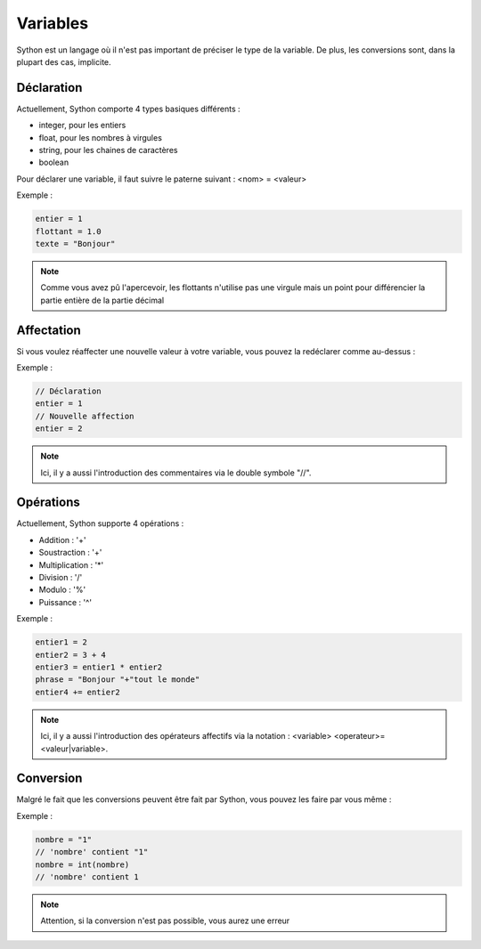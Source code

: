 Variables
=========

Sython est un langage où il n'est pas important de préciser le type de la variable. De plus, les conversions sont, dans la plupart des cas, implicite.

Déclaration
-----------

Actuellement, Sython comporte 4 types basiques différents :

- integer, pour les entiers
- float, pour les nombres à virgules
- string, pour les chaines de caractères
- boolean

Pour déclarer une variable, il faut suivre le paterne suivant : <nom> = <valeur>

Exemple :

.. code-block:: python

    entier = 1
    flottant = 1.0
    texte = "Bonjour"

.. note :: Comme vous avez pû l'apercevoir, les flottants n'utilise pas une virgule mais un point pour différencier la partie entière de la partie décimal

Affectation
-----------

Si vous voulez réaffecter une nouvelle valeur à votre variable, vous pouvez la redéclarer comme au-dessus :

Exemple :

.. code-block:: python

    // Déclaration
    entier = 1
    // Nouvelle affection
    entier = 2

.. note :: Ici, il y a aussi l'introduction des commentaires via le double symbole "//".

Opérations
----------

Actuellement, Sython supporte 4 opérations :

- Addition : '+'
- Soustraction : '+'
- Multiplication : '*'
- Division : '/'
- Modulo : '%'
- Puissance : '^'

Exemple :

.. code-block:: python
  
    entier1 = 2
    entier2 = 3 + 4
    entier3 = entier1 * entier2
    phrase = "Bonjour "+"tout le monde"
    entier4 += entier2

.. note :: Ici, il y a aussi l'introduction des opérateurs affectifs via la notation : <variable> <operateur>= <valeur|variable>.

Conversion
----------

Malgré le fait que les conversions peuvent être fait par Sython, vous pouvez les faire par vous même :

Exemple :

.. code-block:: python
  
    nombre = "1"
    // 'nombre' contient "1"
    nombre = int(nombre)
    // 'nombre' contient 1

.. note :: Attention, si la conversion n'est pas possible, vous aurez une erreur